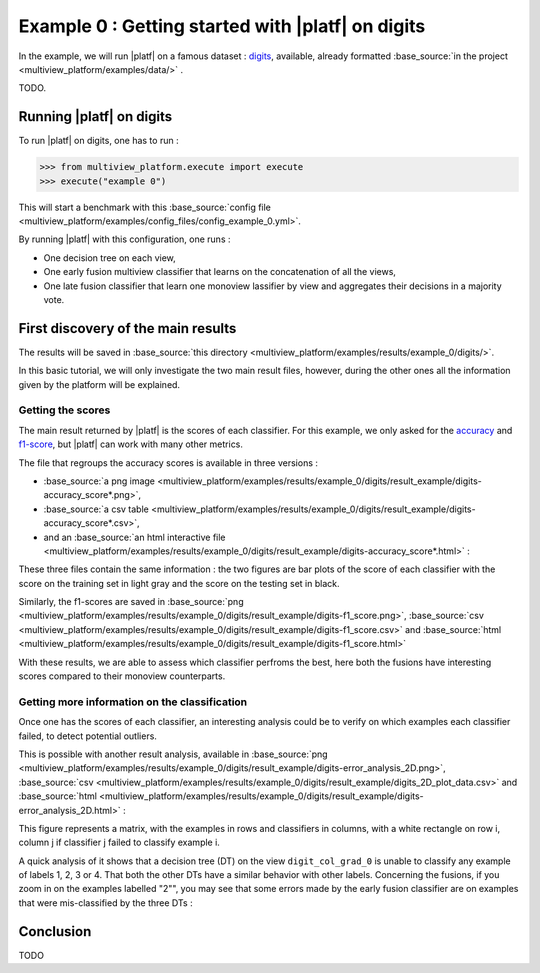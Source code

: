 ==================================================
Example 0 : Getting started with |platf| on digits
==================================================

In the example, we will run |platf| on a famous dataset : `digits <https://scikit-learn.org/stable/auto_examples/datasets/plot_digits_last_image.html>`_, available, already formatted :base_source:`in the project <multiview_platform/examples/data/>` .

TODO.

Running |platf| on digits
-------------------------

To run |platf| on digits, one has to run :

.. code-block:: python

   >>> from multiview_platform.execute import execute
   >>> execute("example 0")

This will start a benchmark with this :base_source:`config file <multiview_platform/examples/config_files/config_example_0.yml>`.

By running |platf| with this configuration, one runs :

- One decision tree on each view,
- One early fusion multiview classifier that learns on the concatenation of all the views,
- One late fusion classifier that learn one monoview lassifier by view and aggregates their decisions in a majority vote.



First discovery of the main results
-----------------------------------

The results will be saved in :base_source:`this directory <multiview_platform/examples/results/example_0/digits/>`.

In this basic tutorial, we will only investigate the two main result files, however, during the other ones all the information given by the platform will be explained.

Getting the scores
<<<<<<<<<<<<<<<<<<

The main result returned by |platf| is the scores of each classifier. For this example, we only asked for the `accuracy <https://scikit-learn.org/stable/modules/generated/sklearn.metrics.accuracy_score.html>`_ and `f1-score <https://scikit-learn.org/stable/modules/generated/sklearn.metrics.f1_score.html#sklearn.metrics.f1_score>`_, but |platf| can work with many other metrics.

The file that regroups the accuracy scores is available in three versions :

- :base_source:`a png image <multiview_platform/examples/results/example_0/digits/result_example/digits-accuracy_score*.png>`,
- :base_source:`a csv table <multiview_platform/examples/results/example_0/digits/result_example/digits-accuracy_score*.csv>`,
- and an :base_source:`an html interactive file <multiview_platform/examples/results/example_0/digits/result_example/digits-accuracy_score*.html>` :

.. raw:: html
    .. :file: images/example_0/acc.html
    :file: images/fake.html

These three files contain the same information : the two figures are bar plots of the score of each classifier with the score on the training set in light gray and the score on the testing set in black.

Similarly, the f1-scores are saved in :base_source:`png <multiview_platform/examples/results/example_0/digits/result_example/digits-f1_score.png>`, :base_source:`csv <multiview_platform/examples/results/example_0/digits/result_example/digits-f1_score.csv>` and :base_source:`html <multiview_platform/examples/results/example_0/digits/result_example/digits-f1_score.html>`

With these results, we are able to assess which classifier perfroms the best, here both the fusions have interesting scores compared to their monoview counterparts.


Getting more information on the classification
<<<<<<<<<<<<<<<<<<<<<<<<<<<<<<<<<<<<<<<<<<<<<<

Once one has the scores of each classifier, an interesting analysis could be to verify on which examples each classifier failed, to detect potential outliers.

This is possible with another result analysis, available in :base_source:`png <multiview_platform/examples/results/example_0/digits/result_example/digits-error_analysis_2D.png>`, :base_source:`csv <multiview_platform/examples/results/example_0/digits/result_example/digits_2D_plot_data.csv>` and :base_source:`html <multiview_platform/examples/results/example_0/digits/result_example/digits-error_analysis_2D.html>` :

.. raw:: html
    .. :file: images/example_0/err.html
    :file: images/fake.html

This figure represents a matrix, with the examples in rows and classifiers in columns, with a white rectangle on row i, column j if classifier j failed to classify example i.

A quick analysis of it shows that a decision tree (DT) on the view ``digit_col_grad_0`` is unable to classify any example of labels 1, 2, 3 or 4. That both the other DTs have a similar behavior with other labels.
Concerning the fusions, if you zoom in on the examples labelled "2"", you may see that some errors made by the early fusion classifier are on examples that were mis-classified by the three DTs :

.. image:: images/example_0/lab_2.png
    :scale: 100
    :align: center


Conclusion
----------

TODO